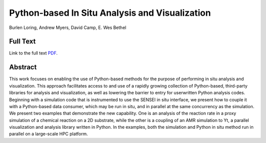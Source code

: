 .. _LoringIsav18:

************************************************
Python-based In Situ Analysis and Visualization
************************************************

Burlen Loring, Andrew Myers, David Camp, E. Wes Bethel

============
Full Text
============

Link to the full text `PDF <https://sc18.supercomputing.org/proceedings/workshops/workshop_files/ws_isav107s3-file1.pdf>`_.


========
Abstract
========

This work focuses on enabling the use of Python-based methods for the purpose
of performing in situ analysis and visualization.  This approach facilitates
access to and use of a rapidly growing collection of Python-based, third-party
libraries for analysis and visualization, as well as lowering the barrier to
entry for userwritten Python analysis codes. Beginning with a simulation code
that is instrumented to use the SENSEI in situ interface, we present how to
couple it with a Python-based data consumer, which may be run in situ, and in
parallel at the same concurrency as the simulation.  We present two examples
that demonstrate the new capability. One is an analysis of the reaction rate in
a proxy simulation of a chemical reaction on a 2D substrate, while the other is
a coupling of an AMR simulation to Yt, a parallel visualization and analysis
library written in Python. In the examples, both the simulation and Python in
situ method run in parallel on a large-scale HPC platform.

